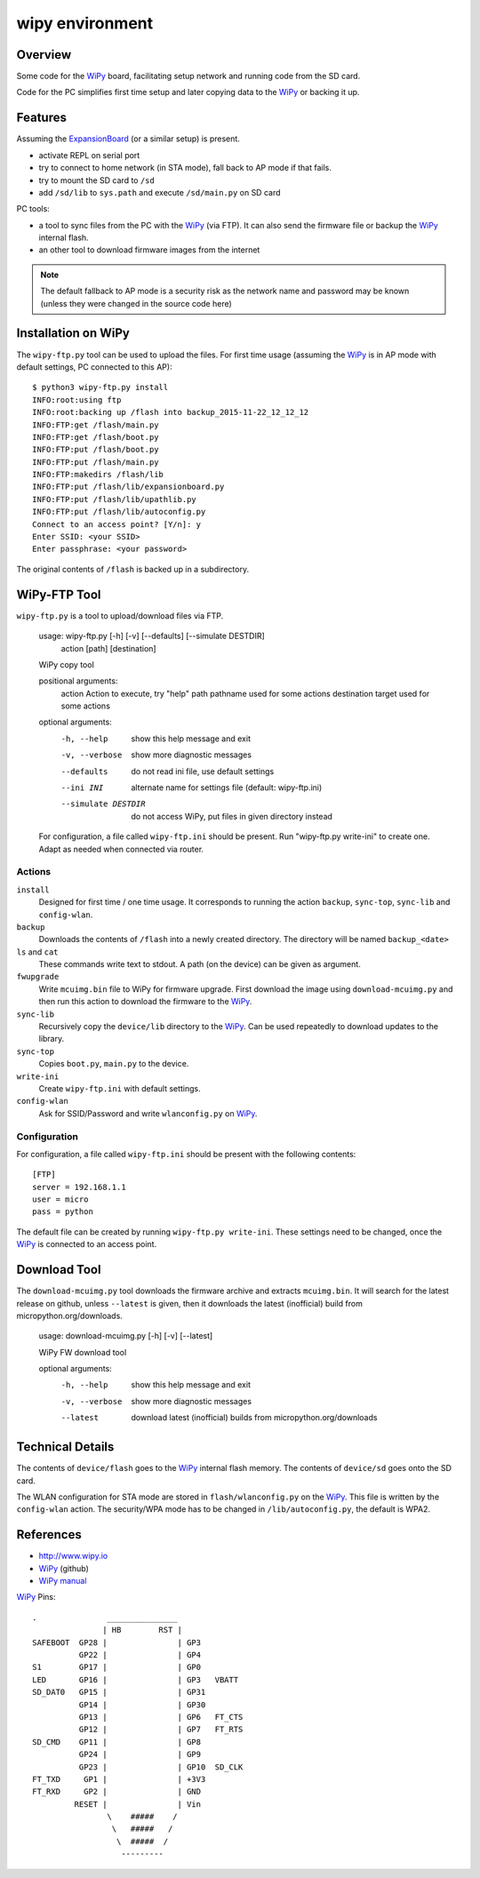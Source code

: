 ==================
 wipy environment
==================

Overview
========
Some code for the WiPy_ board, facilitating setup network and running code from
the SD card.

Code for the PC simplifies first time setup and later copying data to the WiPy_
or backing it up.

Features
========
Assuming the ExpansionBoard_ (or a similar setup) is present.

- activate REPL on serial port
- try to connect to home network (in STA mode), fall back to AP mode if that fails.
- try to mount the SD card to ``/sd``
- add ``/sd/lib`` to ``sys.path`` and execute ``/sd/main.py`` on SD card

PC tools:

- a tool to sync files from the PC with the WiPy_ (via FTP). It can also send
  the firmware file or backup the WiPy_ internal flash.
- an other tool to download firmware images from the internet

.. note::

    The default fallback to AP mode is a security risk as the network name and password
    may be known (unless they were changed in the source code here)


Installation on WiPy
====================
The ``wipy-ftp.py`` tool can be used to upload the files. For first time usage
(assuming the WiPy_ is in AP mode with default settings, PC connected to this
AP)::

    $ python3 wipy-ftp.py install
    INFO:root:using ftp
    INFO:root:backing up /flash into backup_2015-11-22_12_12_12
    INFO:FTP:get /flash/main.py
    INFO:FTP:get /flash/boot.py
    INFO:FTP:put /flash/boot.py
    INFO:FTP:put /flash/main.py
    INFO:FTP:makedirs /flash/lib
    INFO:FTP:put /flash/lib/expansionboard.py
    INFO:FTP:put /flash/lib/upathlib.py
    INFO:FTP:put /flash/lib/autoconfig.py
    Connect to an access point? [Y/n]: y
    Enter SSID: <your SSID>
    Enter passphrase: <your password>

The original contents of ``/flash`` is backed up in a subdirectory.


WiPy-FTP Tool
=============
``wipy-ftp.py`` is a tool to upload/download files via FTP.

    usage: wipy-ftp.py [-h] [-v] [--defaults] [--simulate DESTDIR]
                       action [path] [destination]

    WiPy copy tool

    positional arguments:
      action              Action to execute, try "help"
      path                pathname used for some actions
      destination         target used for some actions

    optional arguments:
      -h, --help          show this help message and exit
      -v, --verbose       show more diagnostic messages
      --defaults          do not read ini file, use default settings
      --ini INI           alternate name for settings file (default: wipy-ftp.ini)
      --simulate DESTDIR  do not access WiPy, put files in given directory instead

    For configuration, a file called ``wipy-ftp.ini`` should be present. Run
    "wipy-ftp.py write-ini" to create one. Adapt as needed when connected via
    router.


Actions
-------

``install``
    Designed for first time / one time usage. It corresponds to running the
    action ``backup``, ``sync-top``, ``sync-lib`` and ``config-wlan``.

``backup``
    Downloads the contents of ``/flash`` into a newly created directory. The
    directory will be named ``backup_<date>``

``ls`` and ``cat``
    These commands write text to stdout. A path (on the device) can be given as
    argument.

``fwupgrade``
    Write ``mcuimg.bin`` file to WiPy for firmware upgrade. First download the
    image using ``download-mcuimg.py`` and then run this action to download the
    firmware to the WiPy_.

``sync-lib``
    Recursively copy the ``device/lib`` directory to the WiPy_. Can be used
    repeatedly to download updates to the library.

``sync-top``
    Copies ``boot.py``, ``main.py`` to the device.

``write-ini``
    Create ``wipy-ftp.ini`` with default settings.

``config-wlan``
    Ask for SSID/Password and write ``wlanconfig.py`` on WiPy_.


Configuration
-------------
For configuration, a file called ``wipy-ftp.ini`` should be present with the
following contents::

    [FTP]
    server = 192.168.1.1
    user = micro
    pass = python

The default file can be created by running ``wipy-ftp.py write-ini``.  These
settings need to be changed, once the WiPy_ is connected to an access point.


Download Tool
=============
The ``download-mcuimg.py`` tool downloads the firmware archive and extracts
``mcuimg.bin``. It will search for the latest release on github, unless
``--latest`` is given, then it downloads the latest (inofficial) build from
micropython.org/downloads.

    usage: download-mcuimg.py [-h] [-v] [--latest]

    WiPy FW download tool

    optional arguments:
      -h, --help     show this help message and exit
      -v, --verbose  show more diagnostic messages
      --latest       download latest (inofficial) builds from
                     micropython.org/downloads


Technical Details
=================
The contents of ``device/flash`` goes to the WiPy_ internal flash memory. The
contents of ``device/sd`` goes onto the SD card.

The WLAN configuration for STA mode are stored in ``flash/wlanconfig.py`` on
the WiPy_. This file is written by the ``config-wlan`` action. The security/WPA
mode has to be changed in ``/lib/autoconfig.py``, the default is WPA2.


References
==========

- http://www.wipy.io
- WiPy_ (github)
- `WiPy manual`_

.. _WiPy: https://github.com/wipy/wipy
.. _ExpansionBoard: https://github.com/wipy/wipy/tree/master/hardware/ExpansionBoard-v1.2
.. _`WiPy manual`: https://micropython.org/resources/docs/en/latest/wipy/


WiPy_ Pins::

    .               _______________
                   | HB        RST |
    SAFEBOOT  GP28 |               | GP3
              GP22 |               | GP4
    S1        GP17 |               | GP0
    LED       GP16 |               | GP3   VBATT
    SD_DAT0   GP15 |               | GP31
              GP14 |               | GP30
              GP13 |               | GP6   FT_CTS
              GP12 |               | GP7   FT_RTS
    SD_CMD    GP11 |               | GP8
              GP24 |               | GP9
              GP23 |               | GP10  SD_CLK
    FT_TXD     GP1 |               | +3V3
    FT_RXD     GP2 |               | GND
             RESET |               | Vin
                    \    #####    /
                     \   #####   /
                      \  #####  /
                       ---------

